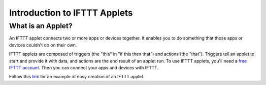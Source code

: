 Introduction to IFTTT Applets
=============================

What is an Applet?
------------------

An IFTTT applet connects two or more apps or devices together.
It enables you to do something that those apps or devices couldn't do on their own.

IFTTT applets are composed of triggers (the "this" in "if this then that") and actions (the "that").
Triggers tell an applet to start and provide it with data, and actions are the end result of an applet run.
To use IFTTT applets, you'll need a `free IFTTT account <https://ifttt.com/join>`_.
Then you can connect your apps and devices with IFTTT.

Follow this `link <https://help.ifttt.com/hc/en-us/articles/115010361388-How-do-I-create-an-Applet->`_
for an example of easy creation of an IFTTT applet.

